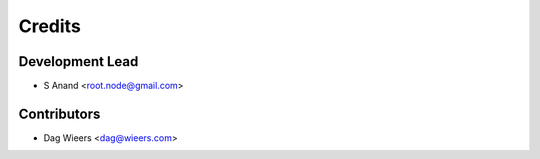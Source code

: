 =======
Credits
=======

Development Lead
----------------

* S Anand <root.node@gmail.com>

Contributors
------------

* Dag Wieers <dag@wieers.com>
